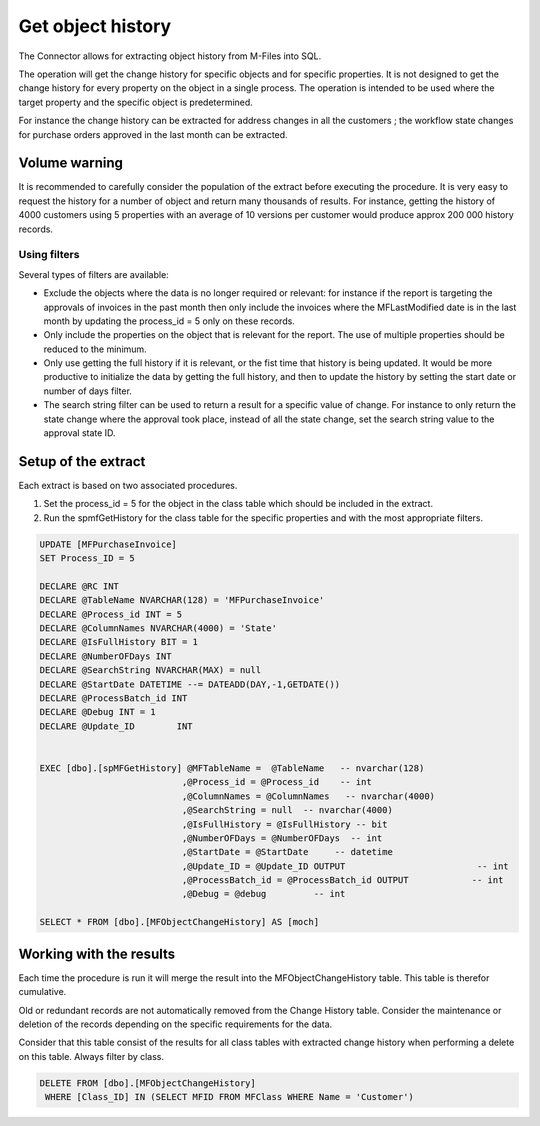 Get object history
==================

The Connector allows for extracting object history from M-Files into
SQL.

The operation will get the change history for specific objects and for
specific properties. It is not designed to get the change history for
every property on the object in a single process. The operation is
intended to be used where the target property and the specific object is
predetermined.

For instance the change history can be extracted for address changes in
all the customers ; the workflow state changes for purchase orders
approved in the last month can be extracted.

Volume warning
--------------

It is recommended to carefully consider the population of the extract
before executing the procedure. It is very easy to request the history
for a number of object and return many thousands of results. For
instance, getting the history of 4000 customers using 5 properties with
an average of 10 versions per customer would produce approx 200 000
history records.

Using filters
~~~~~~~~~~~~~

Several types of filters are available:

-  Exclude the objects where the data is no longer required or relevant:
   for instance if the report is targeting the approvals of invoices in
   the past month then only include the invoices where the
   MFLastModified date is in the last month by updating the process\_id
   = 5 only on these records.

-  Only include the properties on the object that is relevant for the
   report. The use of multiple properties should be reduced to the
   minimum.

-  Only use getting the full history if it is relevant, or the fist time
   that history is being updated. It would be more productive to
   initialize the data by getting the full history, and then to update
   the history by setting the start date or number of days filter.

-  The search string filter can be used to return a result for a
   specific value of change. For instance to only return the state
   change where the approval took place, instead of all the state
   change, set the search string value to the approval state ID.

Setup of the extract
--------------------

Each extract is based on two associated procedures.

#. Set the process\_id = 5 for the object in the class table which
   should be included in the extract.

#. Run the spmfGetHistory for the class table for the specific
   properties and with the most appropriate filters.

.. code:: sql

    UPDATE [MFPurchaseInvoice]
    SET Process_ID = 5

    DECLARE @RC INT
    DECLARE @TableName NVARCHAR(128) = 'MFPurchaseInvoice'
    DECLARE @Process_id INT = 5
    DECLARE @ColumnNames NVARCHAR(4000) = 'State'
    DECLARE @IsFullHistory BIT = 1
    DECLARE @NumberOFDays INT  
    DECLARE @SearchString NVARCHAR(MAX) = null
    DECLARE @StartDate DATETIME --= DATEADD(DAY,-1,GETDATE())
    DECLARE @ProcessBatch_id INT
    DECLARE @Debug INT = 1
    DECLARE @Update_ID        INT


    EXEC [dbo].[spMFGetHistory] @MFTableName =  @TableName   -- nvarchar(128)
                               ,@Process_id = @Process_id    -- int
                               ,@ColumnNames = @ColumnNames   -- nvarchar(4000)
                               ,@SearchString = null  -- nvarchar(4000)
                               ,@IsFullHistory = @IsFullHistory -- bit
                               ,@NumberOFDays = @NumberOFDays  -- int
                               ,@StartDate = @StartDate     -- datetime
                               ,@Update_ID = @Update_ID OUTPUT                         -- int
                               ,@ProcessBatch_id = @ProcessBatch_id OUTPUT            -- int
                               ,@Debug = @debug         -- int

    SELECT * FROM [dbo].[MFObjectChangeHistory] AS [moch]

Working with the results
------------------------

Each time the procedure is run it will merge the result into the
MFObjectChangeHistory table. This table is therefor cumulative.

Old or redundant records are not automatically removed from the Change
History table. Consider the maintenance or deletion of the records
depending on the specific requirements for the data.

Consider that this table consist of the results for all class tables
with extracted change history when performing a delete on this table.
Always filter by class.

.. code:: sql

    DELETE FROM [dbo].[MFObjectChangeHistory]
     WHERE [Class_ID] IN (SELECT MFID FROM MFClass WHERE Name = 'Customer')



